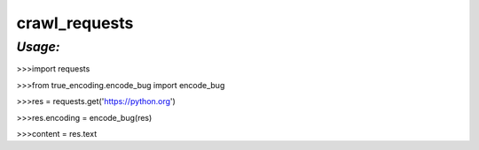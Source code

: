 **crawl_requests**
==================

*Usage:*
--------
>>>import requests

>>>from true_encoding.encode_bug import encode_bug

>>>res = requests.get('https://python.org')

>>>res.encoding = encode_bug(res)

>>>content = res.text
